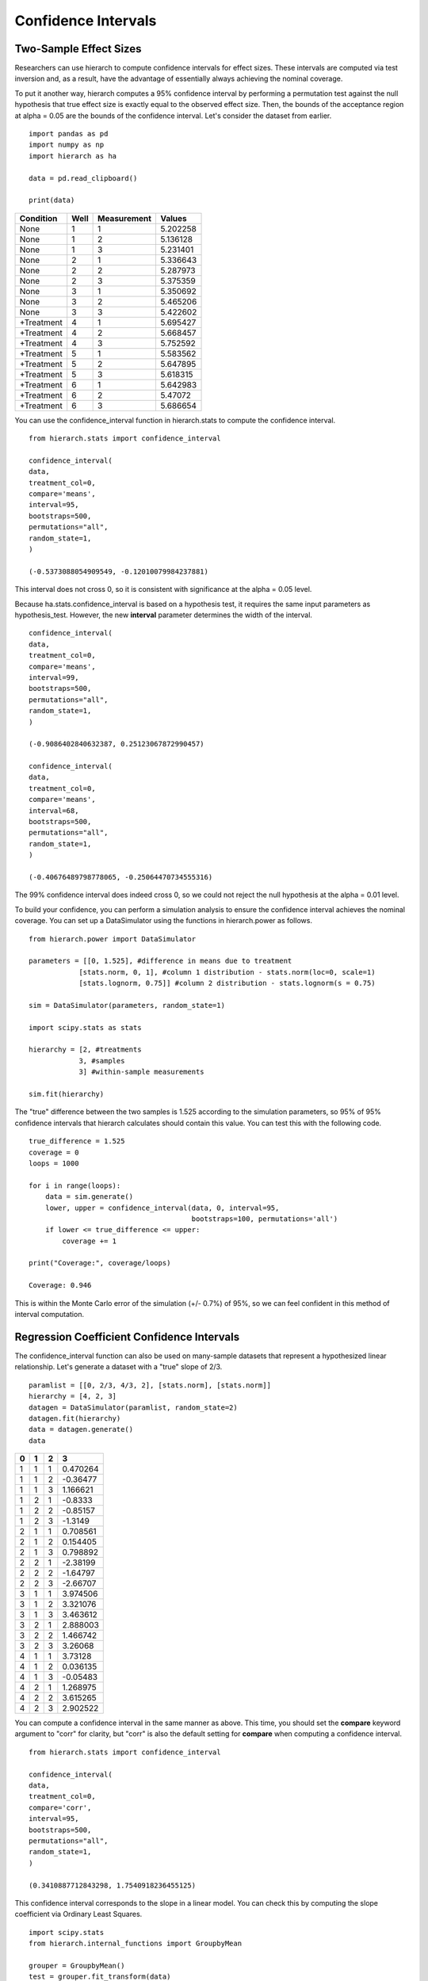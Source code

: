 Confidence Intervals
====================

Two-Sample Effect Sizes 
-----------------------
Researchers can use hierarch to compute confidence intervals for effect sizes. 
These intervals are computed via test inversion and, as a result, have the advantage
of essentially always achieving the nominal coverage. 

To put it another way, hierarch computes a 95% confidence interval by performing a 
permutation test against the null hypothesis that true effect size is exactly equal 
to the observed effect size. Then, the bounds of the acceptance region at alpha = 0.05
are the bounds of the confidence interval. Let's consider the dataset from earlier. ::

    import pandas as pd
    import numpy as np
    import hierarch as ha

    data = pd.read_clipboard()

    print(data)

+------------+------+-------------+----------+
|  Condition | Well | Measurement |  Values  |
+============+======+=============+==========+
|    None    |   1  |      1      | 5.202258 |
+------------+------+-------------+----------+
|    None    |   1  |      2      | 5.136128 |
+------------+------+-------------+----------+
|    None    |   1  |      3      | 5.231401 |
+------------+------+-------------+----------+
|    None    |   2  |      1      | 5.336643 |
+------------+------+-------------+----------+
|    None    |   2  |      2      | 5.287973 |
+------------+------+-------------+----------+
|    None    |   2  |      3      | 5.375359 |
+------------+------+-------------+----------+
|    None    |   3  |      1      | 5.350692 |
+------------+------+-------------+----------+
|    None    |   3  |      2      | 5.465206 |
+------------+------+-------------+----------+
|    None    |   3  |      3      | 5.422602 |
+------------+------+-------------+----------+
| +Treatment |   4  |      1      | 5.695427 |
+------------+------+-------------+----------+
| +Treatment |   4  |      2      | 5.668457 |
+------------+------+-------------+----------+
| +Treatment |   4  |      3      | 5.752592 |
+------------+------+-------------+----------+
| +Treatment |   5  |      1      | 5.583562 |
+------------+------+-------------+----------+
| +Treatment |   5  |      2      | 5.647895 |
+------------+------+-------------+----------+
| +Treatment |   5  |      3      | 5.618315 |
+------------+------+-------------+----------+
| +Treatment |   6  |      1      | 5.642983 |
+------------+------+-------------+----------+
| +Treatment |   6  |      2      |  5.47072 |
+------------+------+-------------+----------+
| +Treatment |   6  |      3      | 5.686654 |
+------------+------+-------------+----------+

You can use the confidence_interval function in hierarch.stats to compute the 
confidence interval. ::

    from hierarch.stats import confidence_interval

    confidence_interval(
    data,
    treatment_col=0,
    compare='means',
    interval=95,
    bootstraps=500,
    permutations="all",
    random_state=1,
    )

    (-0.5373088054909549, -0.12010079984237881)

This interval does not cross 0, so it is consistent with significance at the alpha = 0.05
level.

Because ha.stats.confidence_interval is based on a hypothesis test, it requires
the same input parameters as hypothesis_test. However, 
the new **interval** parameter determines the width of the interval. ::

    confidence_interval(
    data,
    treatment_col=0,
    compare='means',
    interval=99,
    bootstraps=500,
    permutations="all",
    random_state=1,
    )

    (-0.9086402840632387, 0.25123067872990457)

    confidence_interval(
    data,
    treatment_col=0,
    compare='means',
    interval=68,
    bootstraps=500,
    permutations="all",
    random_state=1,
    )

    (-0.40676489798778065, -0.25064470734555316)

The 99% confidence interval does indeed cross 0, so we could not reject the null hypothesis
at the alpha = 0.01 level.

To build your confidence, you can perform a simulation analysis to ensure 
the confidence interval achieves the nominal coverage. You can set up a 
DataSimulator using the functions in hierarch.power as follows. ::

    from hierarch.power import DataSimulator

    parameters = [[0, 1.525], #difference in means due to treatment
                [stats.norm, 0, 1], #column 1 distribution - stats.norm(loc=0, scale=1)
                [stats.lognorm, 0.75]] #column 2 distribution - stats.lognorm(s = 0.75)

    sim = DataSimulator(parameters, random_state=1)

    import scipy.stats as stats

    hierarchy = [2, #treatments
                3, #samples
                3] #within-sample measurements

    sim.fit(hierarchy)

The "true" difference between the two samples is 1.525 according to the simulation
parameters, so 95% of 95% confidence intervals that hierarch calculates should contain
this value. You can test this with the following code. ::

    true_difference = 1.525
    coverage = 0
    loops = 1000

    for i in range(loops):
        data = sim.generate()
        lower, upper = confidence_interval(data, 0, interval=95, 
                                           bootstraps=100, permutations='all')
        if lower <= true_difference <= upper:
            coverage += 1

    print("Coverage:", coverage/loops)
    
    Coverage: 0.946

This is within the Monte Carlo error of the simulation (+/- 0.7%) of 95%, so we can feel
confident in this method of interval computation.

Regression Coefficient Confidence Intervals
-------------------------------------------
The confidence_interval function can also be used on many-sample datasets that represent
a hypothesized linear relationship. Let's generate a dataset with a "true" slope of 
2/3. ::

    paramlist = [[0, 2/3, 4/3, 2], [stats.norm], [stats.norm]]
    hierarchy = [4, 2, 3]
    datagen = DataSimulator(paramlist, random_state=2)
    datagen.fit(hierarchy)
    data = datagen.generate()
    data

+---+---+---+----------+
| 0 | 1 | 2 | 3        |
+===+===+===+==========+
| 1 | 1 | 1 | 0.470264 |
+---+---+---+----------+
| 1 | 1 | 2 | -0.36477 |
+---+---+---+----------+
| 1 | 1 | 3 | 1.166621 |
+---+---+---+----------+
| 1 | 2 | 1 | -0.8333  |
+---+---+---+----------+
| 1 | 2 | 2 | -0.85157 |
+---+---+---+----------+
| 1 | 2 | 3 | -1.3149  |
+---+---+---+----------+
| 2 | 1 | 1 | 0.708561 |
+---+---+---+----------+
| 2 | 1 | 2 | 0.154405 |
+---+---+---+----------+
| 2 | 1 | 3 | 0.798892 |
+---+---+---+----------+
| 2 | 2 | 1 | -2.38199 |
+---+---+---+----------+
| 2 | 2 | 2 | -1.64797 |
+---+---+---+----------+
| 2 | 2 | 3 | -2.66707 |
+---+---+---+----------+
| 3 | 1 | 1 | 3.974506 |
+---+---+---+----------+
| 3 | 1 | 2 | 3.321076 |
+---+---+---+----------+
| 3 | 1 | 3 | 3.463612 |
+---+---+---+----------+
| 3 | 2 | 1 | 2.888003 |
+---+---+---+----------+
| 3 | 2 | 2 | 1.466742 |
+---+---+---+----------+
| 3 | 2 | 3 | 3.26068  |
+---+---+---+----------+
| 4 | 1 | 1 | 3.73128  |
+---+---+---+----------+
| 4 | 1 | 2 | 0.036135 |
+---+---+---+----------+
| 4 | 1 | 3 | -0.05483 |
+---+---+---+----------+
| 4 | 2 | 1 | 1.268975 |
+---+---+---+----------+
| 4 | 2 | 2 | 3.615265 |
+---+---+---+----------+
| 4 | 2 | 3 | 2.902522 |
+---+---+---+----------+

You can compute a confidence interval in the same manner as above. This time, you should set the
**compare** keyword argument to "corr" for clarity, but "corr" is also the default setting
for **compare** when computing a confidence interval. ::

    from hierarch.stats import confidence_interval

    confidence_interval(
    data,
    treatment_col=0,
    compare='corr',
    interval=95,
    bootstraps=500,
    permutations="all",
    random_state=1,
    )

    (0.3410887712843298, 1.7540918236455125)

This confidence interval corresponds to the slope in a linear model. You can check this by
computing the slope coefficient via Ordinary Least Squares. ::

    import scipy.stats
    from hierarch.internal_functions import GroupbyMean

    grouper = GroupbyMean()
    test = grouper.fit_transform(data)
    stats.linregress(test[:,0], test[:,-1])

    LinregressResult(slope=1.0515132531203024, intercept=-1.6658194480556106, 
    rvalue=0.6444075548383587, pvalue=0.08456152533094284, 
    stderr=0.5094006523081002, intercept_stderr=1.3950511403849626)

The slope, 1.0515, is indeed in the center of our computed interval (within Monte Carlo error).

Again, it is worthwhile to check that confidence_interval is performing adequately. You can
set up a simulation as above to check the coverage of the 95% confidence interval. ::

    true_difference = 2/3
    coverage = 0
    loops = 1000

    for i in range(loops):
        data = datagen.generate()
        lower, upper = confidence_interval(data, 0, interval=95, 
                                           bootstraps=100, permutations='all')
        if lower <= true_difference <= upper:
            coverage += 1

    print(coverage/loops)

    0.956

This is within the Monte Carlo error of the simulation (+/- 0.7%) of 95% and therefore
acceptable. You can check the coverage of other intervals by changing the **interval** keyword
argument, though be aware that Monte Carlo error depends on the probability of the event of
interest. ::

    true_difference = 2/3
    coverage = 0
    loops = 1000

    for i in range(loops):
        data = datagen.generate()
        lower, upper = confidence_interval(data, 0, interval=99, 
                                           bootstraps=100, permutations='all')
        if lower <= true_difference <= upper:
            coverage += 1

    print(coverage/loops)

    0.99

Using the confidence_interval function, researchers can rapidly calculate confidence intervals for
effect sizes that maintain nominal coverage without worrying about distributional assumptions. 